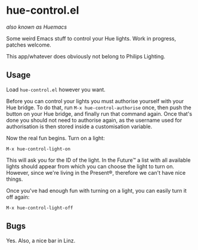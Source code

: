 * hue-control.el
  
/also known as Huemacs/

Some weird Emacs stuff to control your Hue lights.  Work in progress, patches
welcome.

This app/whatever does obviously not belong to Philips Lighting.

** Usage
   
Load =hue-control.el= however you want.

Before you can control your lights you must authorise yourself with your Hue
bridge.  To do that, run =M-x hue-control-authorise= once, then push the button
on your Hue bridge, and finally run that command again.  Once that's done you
should not need to authorise again, as the username used for authorisation is
then stored inside a customisation variable.

Now the real fun begins.  Turn on a light:

#+BEGIN_EXAMPLE
M-x hue-control-light-on
#+END_EXAMPLE

This will ask you for the ID of the light.  In the Future™ a list with all
available lights should appear from which you can choose the light to turn on.
However, since we're living in the Present®, therefore we can't have nice
things.

Once you've had enough fun with turning on a light, you can easily turn it off
again:

#+BEGIN_EXAMPLE
M-x hue-control-light-off
#+END_EXAMPLE

** Bugs

Yes.  Also, a nice bar in Linz.
